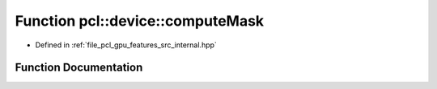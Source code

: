 .. _exhale_function_features_2src_2internal_8hpp_1a956b07cecc221ad0bc232b6bb84cf59c:

Function pcl::device::computeMask
=================================

- Defined in :ref:`file_pcl_gpu_features_src_internal.hpp`


Function Documentation
----------------------


.. doxygenfunction:: pcl::device::computeMask(const NeighborIndices&, int, DeviceArray<unsigned char>&)
